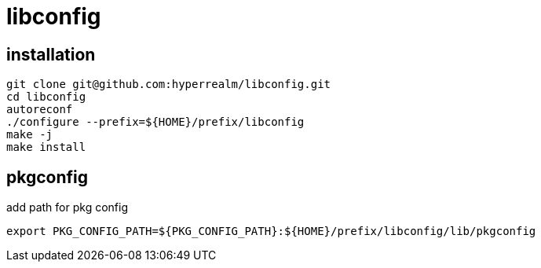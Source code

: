 = libconfig

== installation

[source, sh]
----
git clone git@github.com:hyperrealm/libconfig.git
cd libconfig
autoreconf
./configure --prefix=${HOME}/prefix/libconfig
make -j
make install
----

== pkgconfig

add path for pkg config

[source, sh]
----
export PKG_CONFIG_PATH=${PKG_CONFIG_PATH}:${HOME}/prefix/libconfig/lib/pkgconfig
----

